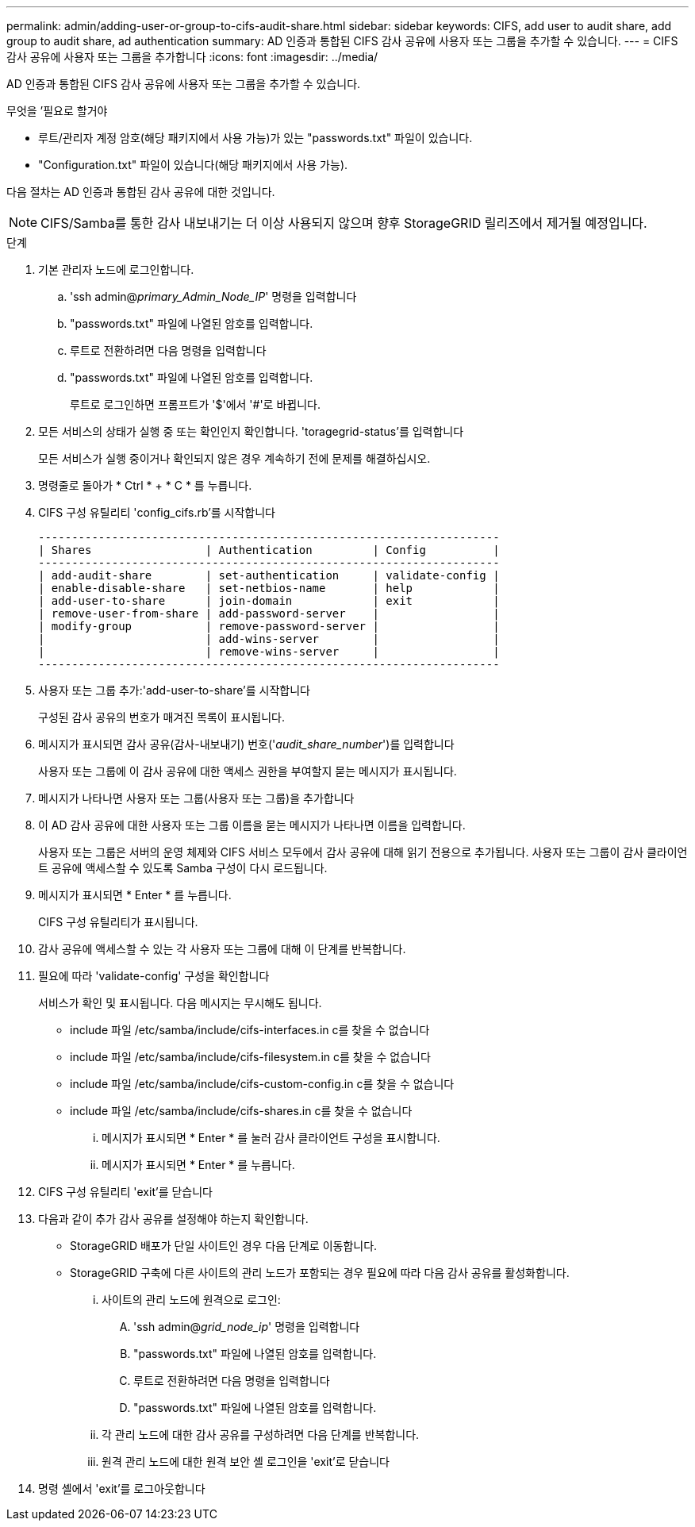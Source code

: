 ---
permalink: admin/adding-user-or-group-to-cifs-audit-share.html 
sidebar: sidebar 
keywords: CIFS, add user to audit share, add group to audit share, ad authentication 
summary: AD 인증과 통합된 CIFS 감사 공유에 사용자 또는 그룹을 추가할 수 있습니다. 
---
= CIFS 감사 공유에 사용자 또는 그룹을 추가합니다
:icons: font
:imagesdir: ../media/


[role="lead"]
AD 인증과 통합된 CIFS 감사 공유에 사용자 또는 그룹을 추가할 수 있습니다.

.무엇을 &#8217;필요로 할거야
* 루트/관리자 계정 암호(해당 패키지에서 사용 가능)가 있는 "passwords.txt" 파일이 있습니다.
* "Configuration.txt" 파일이 있습니다(해당 패키지에서 사용 가능).


다음 절차는 AD 인증과 통합된 감사 공유에 대한 것입니다.


NOTE: CIFS/Samba를 통한 감사 내보내기는 더 이상 사용되지 않으며 향후 StorageGRID 릴리즈에서 제거될 예정입니다.

.단계
. 기본 관리자 노드에 로그인합니다.
+
.. 'ssh admin@_primary_Admin_Node_IP_' 명령을 입력합니다
.. "passwords.txt" 파일에 나열된 암호를 입력합니다.
.. 루트로 전환하려면 다음 명령을 입력합니다
.. "passwords.txt" 파일에 나열된 암호를 입력합니다.
+
루트로 로그인하면 프롬프트가 '$'에서 '#'로 바뀝니다.



. 모든 서비스의 상태가 실행 중 또는 확인인지 확인합니다. 'toragegrid-status'를 입력합니다
+
모든 서비스가 실행 중이거나 확인되지 않은 경우 계속하기 전에 문제를 해결하십시오.

. 명령줄로 돌아가 * Ctrl * + * C * 를 누릅니다.
. CIFS 구성 유틸리티 'config_cifs.rb'를 시작합니다
+
[listing]
----

---------------------------------------------------------------------
| Shares                 | Authentication         | Config          |
---------------------------------------------------------------------
| add-audit-share        | set-authentication     | validate-config |
| enable-disable-share   | set-netbios-name       | help            |
| add-user-to-share      | join-domain            | exit            |
| remove-user-from-share | add-password-server    |                 |
| modify-group           | remove-password-server |                 |
|                        | add-wins-server        |                 |
|                        | remove-wins-server     |                 |
---------------------------------------------------------------------
----
. 사용자 또는 그룹 추가:'add-user-to-share'를 시작합니다
+
구성된 감사 공유의 번호가 매겨진 목록이 표시됩니다.

. 메시지가 표시되면 감사 공유(감사-내보내기) 번호('_audit_share_number_')를 입력합니다
+
사용자 또는 그룹에 이 감사 공유에 대한 액세스 권한을 부여할지 묻는 메시지가 표시됩니다.

. 메시지가 나타나면 사용자 또는 그룹(사용자 또는 그룹)을 추가합니다
. 이 AD 감사 공유에 대한 사용자 또는 그룹 이름을 묻는 메시지가 나타나면 이름을 입력합니다.
+
사용자 또는 그룹은 서버의 운영 체제와 CIFS 서비스 모두에서 감사 공유에 대해 읽기 전용으로 추가됩니다. 사용자 또는 그룹이 감사 클라이언트 공유에 액세스할 수 있도록 Samba 구성이 다시 로드됩니다.

. 메시지가 표시되면 * Enter * 를 누릅니다.
+
CIFS 구성 유틸리티가 표시됩니다.

. 감사 공유에 액세스할 수 있는 각 사용자 또는 그룹에 대해 이 단계를 반복합니다.
. 필요에 따라 'validate-config' 구성을 확인합니다
+
서비스가 확인 및 표시됩니다. 다음 메시지는 무시해도 됩니다.

+
** include 파일 /etc/samba/include/cifs-interfaces.in c를 찾을 수 없습니다
** include 파일 /etc/samba/include/cifs-filesystem.in c를 찾을 수 없습니다
** include 파일 /etc/samba/include/cifs-custom-config.in c를 찾을 수 없습니다
** include 파일 /etc/samba/include/cifs-shares.in c를 찾을 수 없습니다
+
... 메시지가 표시되면 * Enter * 를 눌러 감사 클라이언트 구성을 표시합니다.
... 메시지가 표시되면 * Enter * 를 누릅니다.




. CIFS 구성 유틸리티 'exit'를 닫습니다
. 다음과 같이 추가 감사 공유를 설정해야 하는지 확인합니다.
+
** StorageGRID 배포가 단일 사이트인 경우 다음 단계로 이동합니다.
** StorageGRID 구축에 다른 사이트의 관리 노드가 포함되는 경우 필요에 따라 다음 감사 공유를 활성화합니다.
+
... 사이트의 관리 노드에 원격으로 로그인:
+
.... 'ssh admin@_grid_node_ip_' 명령을 입력합니다
.... "passwords.txt" 파일에 나열된 암호를 입력합니다.
.... 루트로 전환하려면 다음 명령을 입력합니다
.... "passwords.txt" 파일에 나열된 암호를 입력합니다.


... 각 관리 노드에 대한 감사 공유를 구성하려면 다음 단계를 반복합니다.
... 원격 관리 노드에 대한 원격 보안 셸 로그인을 'exit'로 닫습니다




. 명령 셸에서 'exit'를 로그아웃합니다

